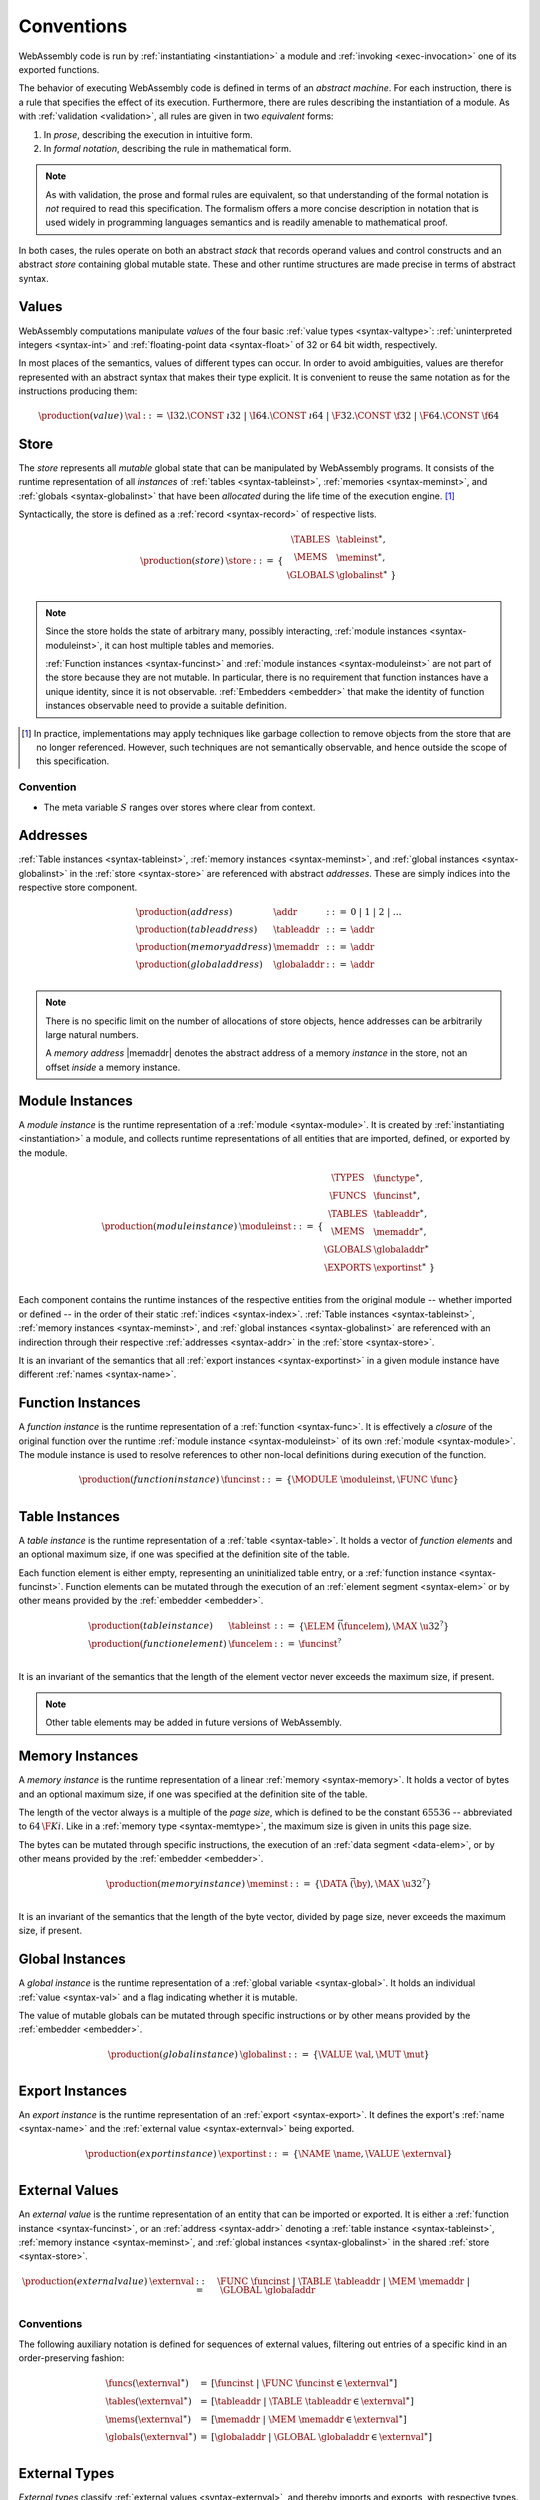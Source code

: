 .. index:: ! execution, stack, store

Conventions
-----------

WebAssembly code is run by :ref:`instantiating <instantiation>` a module and :ref:`invoking <exec-invocation>` one of its exported functions.

The behavior of executing WebAssembly code is defined in terms of an *abstract machine*.
For each instruction, there is a rule that specifies the effect of its execution.
Furthermore, there are rules describing the instantiation of a module.
As with :ref:`validation <validation>`, all rules are given in two *equivalent* forms:

1. In *prose*, describing the execution in intuitive form.
2. In *formal notation*, describing the rule in mathematical form.

.. note::
   As with validation, the prose and formal rules are equivalent,
   so that understanding of the formal notation is *not* required to read this specification.
   The formalism offers a more concise description in notation that is used widely in programming languages semantics and is readily amenable to mathematical proof.

In both cases, the rules operate on both an abstract *stack* that records operand values and control constructs and an abstract *store* containing global mutable state.
These and other runtime structures are made precise in terms of abstract syntax.


.. _syntax-val:
.. index:: ! value, constant
   pair: abstract syntax; value

Values
~~~~~~

WebAssembly computations manipulate *values* of the four basic :ref:`value types <syntax-valtype>`: :ref:`uninterpreted integers <syntax-int>` and :ref:`floating-point data <syntax-float>` of 32 or 64 bit width, respectively.

In most places of the semantics, values of different types can occur.
In order to avoid ambiguities, values are therefor represented with an abstract syntax that makes their type explicit.
It is convenient to reuse the same notation as for the instructions producing them:

.. math::
   \begin{array}{llll}
   \production{(value)} & \val &::=&
     \I32.\CONST~\i32 ~|~
     \I64.\CONST~\i64 ~|~
     \F32.\CONST~\f32 ~|~
     \F64.\CONST~\f64
   \end{array}


.. _store:
.. _syntax-store:
.. index:: ! store, table instance, memory instance, global instance, module
   pair: abstract syntax; store

Store
~~~~~

The *store* represents all *mutable* global state that can be manipulated by WebAssembly programs.
It consists of the runtime representation of all *instances* of :ref:`tables <syntax-tableinst>`, :ref:`memories <syntax-meminst>`, and :ref:`globals <syntax-globalinst>` that have been *allocated* during the life time of the execution engine. [#gc]_

Syntactically, the store is defined as a :ref:`record <syntax-record>` of respective lists.

.. math::
   \begin{array}{llll}
   \production{(store)} & \store &::=& \{~
     \begin{array}[t]{l@{~}ll}
     \TABLES & \tableinst^\ast, \\
     \MEMS & \meminst^\ast, \\
     \GLOBALS & \globalinst^\ast ~\} \\
     \end{array}
   \end{array}

.. note::
   Since the store holds the state of arbitrary many, possibly interacting, :ref:`module instances <syntax-moduleinst>`, it can host multiple tables and memories.

   :ref:`Function instances <syntax-funcinst>` and :ref:`module instances <syntax-moduleinst>` are not part of the store because they are not mutable.
   In particular, there is no requirement that function instances have a unique identity, since it is not observable.
   :ref:`Embedders <embedder>` that make the identity of function instances observable need to provide a suitable definition.

.. [#gc]
   In practice, implementations may apply techniques like garbage collection to remove objects from the store that are no longer referenced.
   However, such techniques are not semantically observable,
   and hence outside the scope of this specification.


Convention
..........

* The meta variable :math:`S` ranges over stores where clear from context.


.. _syntax-addr:
.. _syntax-tableaddr:
.. _syntax-memaddr:
.. _syntax-globaladdr:
.. index:: ! address, store, table instance, memory instance, global instance
   pair: abstract syntax; table address
   pair: abstract syntax; memory address
   pair: abstract syntax; global address
   pair: table; address
   pair: memory; address
   pair: global; address

Addresses
~~~~~~~~~

:ref:`Table instances <syntax-tableinst>`, :ref:`memory instances <syntax-meminst>`, and :ref:`global instances <syntax-globalinst>` in the :ref:`store <syntax-store>` are referenced with abstract *addresses*.
These are simply indices into the respective store component.

.. math::
   \begin{array}{llll}
   \production{(address)} & \addr &::=&
     0 ~|~ 1 ~|~ 2 ~|~ \dots \\
   \production{(table address)} & \tableaddr &::=&
     \addr \\
   \production{(memory address)} & \memaddr &::=&
     \addr \\
   \production{(global address)} & \globaladdr &::=&
     \addr \\
   \end{array}

.. note::
   There is no specific limit on the number of allocations of store objects,
   hence addresses can be arbitrarily large natural numbers.

   A *memory address* |memaddr| denotes the abstract address of a memory *instance* in the store,
   not an offset *inside* a memory instance.


.. _syntax-moduleinst:
.. index:: ! instance, function type, function instance, table instance, memory instance, global instance, export instance, table address, memory address, global address, index
   pair: abstract syntax; module instance
   pair: module; instance

Module Instances
~~~~~~~~~~~~~~~~

A *module instance* is the runtime representation of a :ref:`module <syntax-module>`.
It is created by :ref:`instantiating <instantiation>` a module,
and collects runtime representations of all entities that are imported, defined, or exported by the module.

.. math::
   \begin{array}{llll}
   \production{(module instance)} & \moduleinst &::=& \{
     \begin{array}[t]{l@{~}ll}
     \TYPES & \functype^\ast, \\
     \FUNCS & \funcinst^\ast, \\
     \TABLES & \tableaddr^\ast, \\
     \MEMS & \memaddr^\ast, \\
     \GLOBALS & \globaladdr^\ast \\
     \EXPORTS & \exportinst^\ast ~\} \\
     \end{array}
   \end{array}

Each component contains the runtime instances of the respective entities from the original module -- whether imported or defined -- in the order of their static :ref:`indices <syntax-index>`.
:ref:`Table instances <syntax-tableinst>`, :ref:`memory instances <syntax-meminst>`, and :ref:`global instances <syntax-globalinst>` are referenced with an indirection through their respective :ref:`addresses <syntax-addr>` in the :ref:`store <syntax-store>`.

It is an invariant of the semantics that all :ref:`export instances <syntax-exportinst>` in a given module instance have different :ref:`names <syntax-name>`.


.. _syntax-funcinst:
.. index:: ! function instance, module instance, function, closure
   pair: abstract syntax; function instance
   pair: function; instance

Function Instances
~~~~~~~~~~~~~~~~~~

A *function instance* is the runtime representation of a :ref:`function <syntax-func>`.
It is effectively a *closure* of the original function over the runtime :ref:`module instance <syntax-moduleinst>` of its own :ref:`module <syntax-module>`.
The module instance is used to resolve references to other non-local definitions during execution of the function.

.. math::
   \begin{array}{llll}
   \production{(function instance)} & \funcinst &::=&
     \{ \MODULE~\moduleinst, \FUNC~\func \} \\
   \end{array}


.. _syntax-tableinst:
.. _syntax-funcelem:
.. index:: ! table instance, table, function instance
   pair: abstract syntax; table instance
   pair: table; instance

Table Instances
~~~~~~~~~~~~~~~

A *table instance* is the runtime representation of a :ref:`table <syntax-table>`.
It holds a vector of *function elements* and an optional maximum size, if one was specified at the definition site of the table.

Each function element is either empty, representing an uninitialized table entry, or a :ref:`function instance <syntax-funcinst>`.
Function elements can be mutated through the execution of an :ref:`element segment <syntax-elem>` or by other means provided by the :ref:`embedder <embedder>`.

.. math::
   \begin{array}{llll}
   \production{(table instance)} & \tableinst &::=&
     \{ \ELEM~\vec(\funcelem), \MAX~\u32^? \} \\
   \production{(function element)} & \funcelem &::=&
     \funcinst^? \\
   \end{array}

It is an invariant of the semantics that the length of the element vector never exceeds the maximum size, if present.

.. note::
   Other table elements may be added in future versions of WebAssembly.


.. _syntax-meminst:
.. index:: ! memory instance, memory, byte, ! page size, memory type
   pair: abstract syntax; memory instance
   pair: memory; instance

Memory Instances
~~~~~~~~~~~~~~~~

A *memory instance* is the runtime representation of a linear :ref:`memory <syntax-memory>`.
It holds a vector of bytes and an optional maximum size, if one was specified at the definition site of the table.

The length of the vector always is a multiple of the *page size*, which is defined to be the constant :math:`65536` -- abbreviated to :math:`64\,\F{Ki}`.
Like in a :ref:`memory type <syntax-memtype>`, the maximum size is given in units this page size.

The bytes can be mutated through specific instructions, the execution of an :ref:`data segment <data-elem>`, or by other means provided by the :ref:`embedder <embedder>`.

.. math::
   \begin{array}{llll}
   \production{(memory instance)} & \meminst &::=&
     \{ \DATA~\vec(\by), \MAX~\u32^? \} \\
   \end{array}

It is an invariant of the semantics that the length of the byte vector, divided by page size, never exceeds the maximum size, if present.


.. _syntax-globalinst:
.. index:: ! global instance, value
   pair: abstract syntax; global instance
   pair: global; instance

Global Instances
~~~~~~~~~~~~~~~~

A *global instance* is the runtime representation of a :ref:`global variable <syntax-global>`.
It holds an individual :ref:`value <syntax-val>` and a flag indicating whether it is mutable.

The value of mutable globals can be mutated through specific instructions or by other means provided by the :ref:`embedder <embedder>`.

.. math::
   \begin{array}{llll}
   \production{(global instance)} & \globalinst &::=&
     \{ \VALUE~\val, \MUT~\mut \} \\
   \end{array}


.. _syntax-exportinst:
.. index:: ! export instance, name, external value
   pair: abstract syntax; export instance
   pair: export; instance

Export Instances
~~~~~~~~~~~~~~~~

An *export instance* is the runtime representation of an :ref:`export <syntax-export>`.
It defines the export's :ref:`name <syntax-name>` and the :ref:`external value <syntax-externval>` being exported.

.. math::
   \begin{array}{llll}
   \production{(export instance)} & \exportinst &::=&
     \{ \NAME~\name, \VALUE~\externval \} \\
   \end{array}


.. _syntax-externval:
.. index:: ! external value, function instance, table address, memory address, global address
   pair: abstract syntax; external value
   pair: external; value

External Values
~~~~~~~~~~~~~~~

An *external value* is the runtime representation of an entity that can be imported or exported.
It is either a :ref:`function instance <syntax-funcinst>`, or an :ref:`address <syntax-addr>` denoting a :ref:`table instance <syntax-tableinst>`, :ref:`memory instance <syntax-meminst>`, and :ref:`global instances <syntax-globalinst>` in the shared :ref:`store <syntax-store>`.

.. math::
   \begin{array}{llll}
   \production{(external value)} & \externval &::=&
     \FUNC~\funcinst ~|~
     \TABLE~\tableaddr ~|~
     \MEM~\memaddr ~|~
     \GLOBAL~\globaladdr \\
   \end{array}


Conventions
...........

The following auxiliary notation is defined for sequences of external values, filtering out entries of a specific kind in an order-preserving fashion:

.. math::
   \begin{array}{lcl}
   \funcs(\externval^\ast) &=& [\funcinst ~|~ \FUNC~\funcinst \in \externval^\ast] \\
   \tables(\externval^\ast) &=& [\tableaddr ~|~ \TABLE~\tableaddr \in \externval^\ast] \\
   \mems(\externval^\ast) &=& [\memaddr ~|~ \MEM~\memaddr \in \externval^\ast] \\
   \globals(\externval^\ast) &=& [\globaladdr ~|~ \GLOBAL~\globaladdr \in \externval^\ast] \\
   \end{array}


.. _syntax-externtype:
.. index:: ! external type, function type, table type, memory type, global type
   pair: abstract syntax; external type
   pair: external; type

External Types
~~~~~~~~~~~~~~

*External types* classify :ref:`external values <syntax-externval>`, and thereby imports and exports, with respective types.

.. math::
   \begin{array}{llll}
   \production{external types} & \externtype &::=&
     \FUNC~\functype ~|~
     \TABLE~\tabletype ~|~
     \MEM~\memtype ~|~
     \GLOBAL~\globaltype \\
   \end{array}

These types are used in the definition of :ref:`instantiation <instantiation>`.


Conventions
...........

The following auxiliary notation is defined for sequences of external types, filtering out entries of a specific kind in an order-preserving fashion:

.. math::
   \begin{array}{lcl}
   \funcs(\externtype^\ast) &=& [\functype ~|~ \FUNC~\functype \in \externtype^\ast] \\
   \tables(\externtype^\ast) &=& [\tabletype ~|~ \TABLE~\tabletype \in \externtype^\ast] \\
   \mems(\externtype^\ast) &=& [\memtype ~|~ \MEM~\memtype \in \externtype^\ast] \\
   \globals(\externtype^\ast) &=& [\globaltype ~|~ \GLOBAL~\globaltype \in \externtype^\ast] \\
   \end{array}


.. _stack:
.. _frame:
.. _label:
.. _syntax-frame:
.. _syntax-label:
.. index:: ! stack, ! frame, ! label
   pair: abstract syntax; frame
   pair: abstract syntax; label

Stack
~~~~~

Besides the :ref:`store <store>`, most :ref:`instructions <syntax-instr>` interact with an implicit *stack*.
The stack contains three kinds of entries:

* *Values*: communicating the *operands* (arguments and results) of instructions.

* *Labels*: recording information about the active :ref:`structured control instructions <syntax-instr-control>` that can be targeted by branches.

* *Locals*: representing the *call frames* of active :ref:`function <syntax-func>` calls.

All these entries can occur on the stack in almost any order during the execution of a program.

.. note::
   It is possible to model the semantics using two or even three separate stacks for operands, control constructs, and calls.
   However, they are interdependent, so that additional book keeping about associated stack heights would be required.
   For the purpose of this specification, an interleaved representation is simpler.

Abstract syntax is adopted for stack entries as follows.

:ref:`Values <syntax-val>` are represented by themselves.

Labels carry an argument arity :math:`n` and the branch *target*, which is expressed syntactically as an :ref:`instruction <syntax-instr>` sequence:

.. math::
   \begin{array}{llll}
   \production{(label)} & \label &::=&
     \LABEL_n\{\instr^\ast\} \\
   \end{array}

Intuitively, :math:`\instr^\ast` is the *continuation* to execute when the branch is taken, "replacing" the original control construct.

.. note::
   For example, a loop label has the form

   .. math::
      \LABEL_n\{\LOOP~[t^?]~\instr~\dots~\END\}

   When performing a branch to this label, this restarts the loop from the beginning.
   Conversely, a simple block label has the form

   .. math::
      \LABEL_n\{\epsilon\}

   When branching, the original block is replaced by an empty continuation, thereby ending it and proceeding with consecutive instructions.

Activation frames carry the return arity of the respective function, and hold the values of its locals (including arguments) in the order corresponding to their static :ref:`local indices <syntax-localidx>`, as well as a reference to the function's own :ref:`module instance <syntax-moduleinst>`:

.. math::
   \begin{array}{llll}
   \production{(activation)} & \X{activation} &::=&
     \FRAME_n\{\frame\} \\
   \production{(frame)} & \frame &::=&
     \{ \LOCALS~\val^\ast, \MODULE~\moduleinst\} \\
   \end{array}

The values of the locals are mutated by respective instructions.

.. note::
   In the current version of WebAssembly, the arities of labels and activations cannot be larger than :math:`1`.
   This may be generalized in future versions.


Conventions
...........

* The meta variable :math:`L` ranges over labels where clear from context.

* The meta variable :math:`F` ranges over frames where clear from context.


Textual Notation
~~~~~~~~~~~~~~~~

Execution is specified by stylised, step-wise rules for each :ref:`instruction <syntax-instr>` of the :ref:`abstract syntax <syntax>`.

The rules implicitly assume a given :ref:`store <store>` :math:`S`.
This store is mutated by *replacing* some of its components.
Such replacement is assumed to apply globally.

The rules also assume the presence of a :ref:`stack <stack>`.
:ref:`Values <syntax-value>`, :ref:`labels <syntax-label>`, and :ref:`frames <syntax-frame>` are pushed to and popped from the stack.
Various rules require the stack to contain at least one frame,
which is referred to as the *current* frame.

In various places the rules contain *assertions* that express crucial invariants about the state of execution and explain why these are known to hold.

The execution of an instruction may *trap*, in which case the entire computation is aborted and no further modifications to the store are performed by it.
The execution of an instruction may also end in a *jump* to a designated target, which defines the next instruction to execute.
In all other cases, :ref:`instruction sequences <syntax-instr-seq>` are implicitly executed in order.


Formal Notation
~~~~~~~~~~~~~~~

.. note::
   This section gives a brief explanation of the notation for specifying execution formally.
   For the interested reader, a more thorough introduction can be found in respective text books. [#tapl]_

.. todo::
   Describe


.. [#tapl]
   For example: Benjamin Pierce. `Types and Programming Languages <https://www.cis.upenn.edu/~bcpierce/tapl/>`_. The MIT Press 2002
